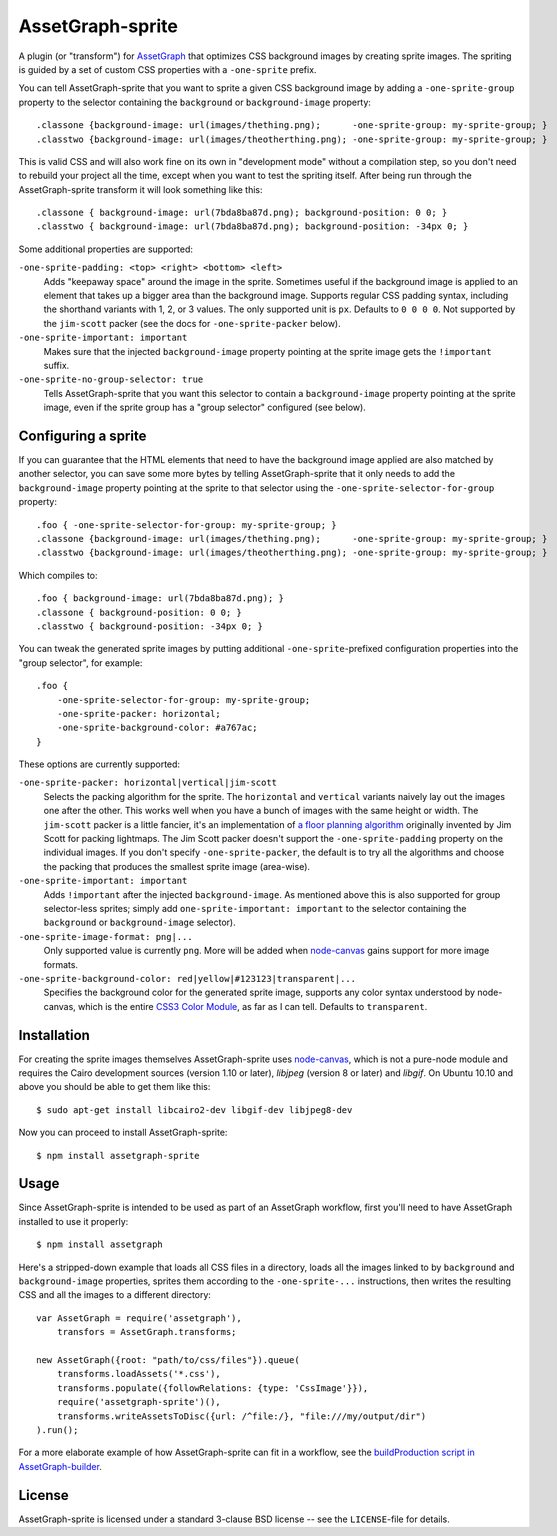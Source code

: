 AssetGraph-sprite
=================

A plugin (or "transform") for `AssetGraph
<http://github.com/One-com/assetgraph>`_ that optimizes CSS background
images by creating sprite images. The spriting is guided by a set of
custom CSS properties with a ``-one-sprite`` prefix.

You can tell AssetGraph-sprite that you want to sprite a given CSS
background image by adding a ``-one-sprite-group`` property to the
selector containing the ``background`` or ``background-image``
property::

    .classone {background-image: url(images/thething.png);      -one-sprite-group: my-sprite-group; }
    .classtwo {background-image: url(images/theotherthing.png); -one-sprite-group: my-sprite-group; }

This is valid CSS and will also work fine on its own in "development
mode" without a compilation step, so you don't need to rebuild your
project all the time, except when you want to test the spriting
itself. After being run through the AssetGraph-sprite transform it
will look something like this::

    .classone { background-image: url(7bda8ba87d.png); background-position: 0 0; }
    .classtwo { background-image: url(7bda8ba87d.png); background-position: -34px 0; }

Some additional properties are supported:

``-one-sprite-padding: <top> <right> <bottom> <left>``
  Adds "keepaway space" around the image in the sprite. Sometimes
  useful if the background image is applied to an element that takes
  up a bigger area than the background image. Supports regular CSS
  padding syntax, including the shorthand variants with 1, 2, or 3
  values. The only supported unit is ``px``. Defaults to ``0 0 0 0``.  Not
  supported by the ``jim-scott`` packer (see the docs for
  ``-one-sprite-packer`` below).

``-one-sprite-important: important``
  Makes sure that the injected ``background-image`` property pointing
  at the sprite image gets the ``!important`` suffix.

``-one-sprite-no-group-selector: true``
  Tells AssetGraph-sprite that you want this selector to contain a
  ``background-image`` property pointing at the sprite image, even
  if the sprite group has a "group selector" configured (see below).


Configuring a sprite
--------------------

If you can guarantee that the HTML elements that need to have the
background image applied are also matched by another selector, you can
save some more bytes by telling AssetGraph-sprite that it only needs
to add the ``background-image`` property pointing at the sprite to that
selector using the ``-one-sprite-selector-for-group`` property::

    .foo { -one-sprite-selector-for-group: my-sprite-group; }
    .classone {background-image: url(images/thething.png);      -one-sprite-group: my-sprite-group; }
    .classtwo {background-image: url(images/theotherthing.png); -one-sprite-group: my-sprite-group; }

Which compiles to::

    .foo { background-image: url(7bda8ba87d.png); }
    .classone { background-position: 0 0; }
    .classtwo { background-position: -34px 0; }

You can tweak the generated sprite images by putting additional
``-one-sprite``-prefixed configuration properties into the "group
selector", for example::

    .foo {
        -one-sprite-selector-for-group: my-sprite-group;
        -one-sprite-packer: horizontal;
        -one-sprite-background-color: #a767ac;
    }

These options are currently supported:

``-one-sprite-packer: horizontal|vertical|jim-scott``
  Selects the packing algorithm for the sprite. The ``horizontal`` and
  ``vertical`` variants naively lay out the images one after the other.
  This works well when you have a bunch of images with the same height
  or width. The ``jim-scott`` packer is a little fancier, it's an
  implementation of `a floor planning algorithm
  <http://www.blackpawn.com/texts/lightmaps/>`_ originally invented
  by Jim Scott for packing lightmaps. The Jim Scott packer doesn't
  support the ``-one-sprite-padding`` property on the individual images.
  If you don't specify ``-one-sprite-packer``, the default is to try all
  the algorithms and choose the packing that produces the smallest sprite
  image (area-wise).

``-one-sprite-important: important``
  Adds ``!important`` after the injected ``background-image``. As mentioned
  above this is also supported for group selector-less sprites; simply add
  ``one-sprite-important: important`` to the selector containing
  the ``background`` or ``background-image`` selector).

``-one-sprite-image-format: png|...``
  Only supported value is currently ``png``. More will be added when
  `node-canvas <http://github.com/LearnBoost/node-canvas>`_ gains
  support for more image formats.

``-one-sprite-background-color: red|yellow|#123123|transparent|...``
  Specifies the background color for the generated sprite image,
  supports any color syntax understood by node-canvas, which is the
  entire `CSS3 Color Module <http://www.w3.org/TR/2003/CR-css3-color-20030514/#numerical>`_,
  as far as I can tell. Defaults to ``transparent``.


Installation
------------

For creating the sprite images themselves AssetGraph-sprite uses
`node-canvas <http://github.com/LearnBoost/node-canvas>`_, which is
not a pure-node module and requires the Cairo development sources
(version 1.10 or later), `libjpeg` (version 8 or later) and
`libgif`. On Ubuntu 10.10 and above you should be able to get them
like this::

    $ sudo apt-get install libcairo2-dev libgif-dev libjpeg8-dev

Now you can proceed to install AssetGraph-sprite::

    $ npm install assetgraph-sprite


Usage
-----

Since AssetGraph-sprite is intended to be used as part of an AssetGraph
workflow, first you'll need to have AssetGraph installed to use it properly::

    $ npm install assetgraph

Here's a stripped-down example that loads all CSS files in a
directory, loads all the images linked to by ``background`` and
``background-image`` properties, sprites them according to the
``-one-sprite-...`` instructions, then writes the resulting CSS and
all the images to a different directory::

    var AssetGraph = require('assetgraph'),
        transfors = AssetGraph.transforms;

    new AssetGraph({root: "path/to/css/files"}).queue(
        transforms.loadAssets('*.css'),
        transforms.populate({followRelations: {type: 'CssImage'}}),
        require('assetgraph-sprite')(),
        transforms.writeAssetsToDisc({url: /^file:/}, "file:///my/output/dir")
    ).run();

For a more elaborate example of how AssetGraph-sprite can fit in a
workflow, see the `buildProduction script in AssetGraph-builder
<https://github.com/One-com/assetgraph-builder/blob/master/bin/buildProduction>`_.


License
-------

AssetGraph-sprite is licensed under a standard 3-clause BSD license --
see the ``LICENSE``-file for details.
